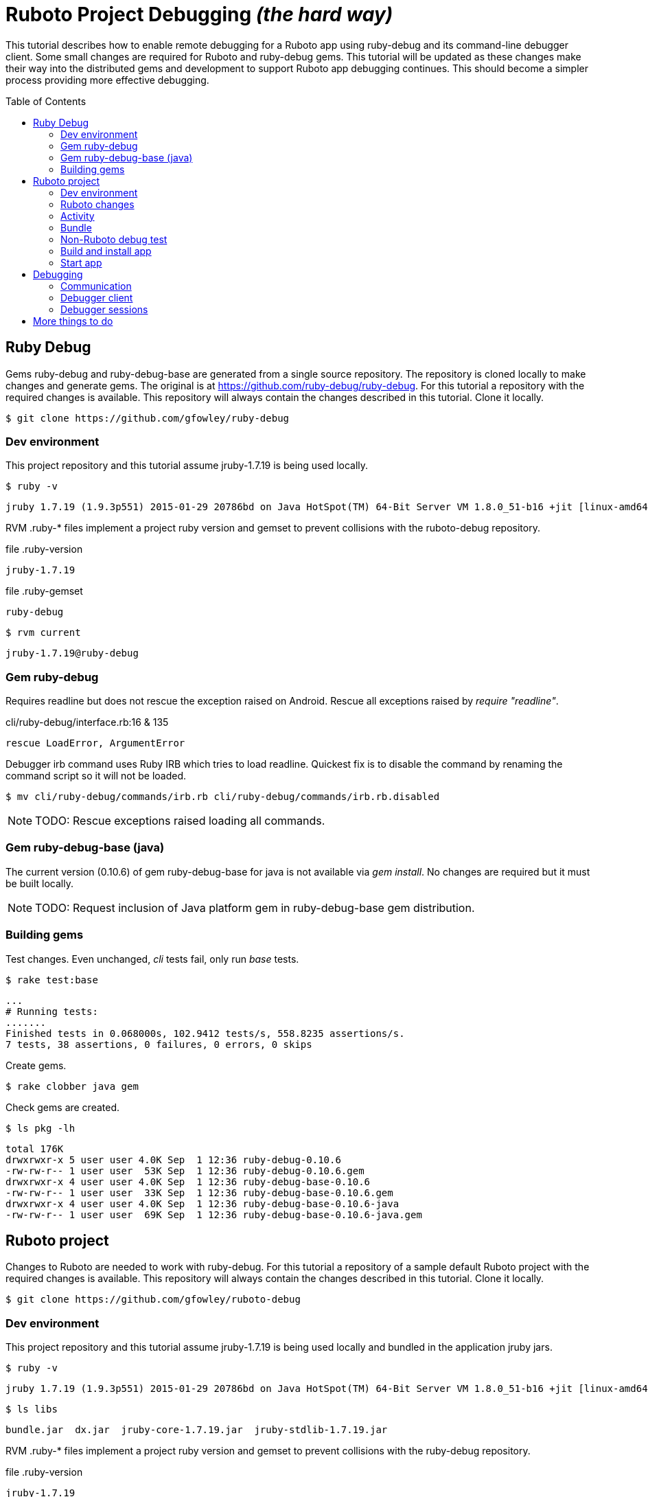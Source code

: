 = Ruboto Project Debugging _(the hard way)_
:toc:
:toc-placement: preamble

This tutorial describes how to enable remote debugging for a Ruboto app using ruby-debug and its command-line debugger client. Some small changes are required for Ruboto and ruby-debug gems. This tutorial will be updated as these changes make their way into the distributed gems and development to support Ruboto app debugging continues. This should become a simpler process providing more effective debugging.

== Ruby Debug

Gems ruby-debug and ruby-debug-base are generated from a single source repository. The repository is cloned locally to make changes and generate gems. The original is at https://github.com/ruby-debug/ruby-debug. For this tutorial a repository with the required changes is available. This repository will always contain the changes described in this tutorial. Clone it locally.

[source,shell]
----
$ git clone https://github.com/gfowley/ruby-debug
----

=== Dev environment

This project repository and this tutorial assume jruby-1.7.19 is being used locally.

[source,shell]
----
$ ruby -v
----
----
jruby 1.7.19 (1.9.3p551) 2015-01-29 20786bd on Java HotSpot(TM) 64-Bit Server VM 1.8.0_51-b16 +jit [linux-amd64]
----

RVM .ruby-* files implement a project ruby version and gemset to prevent collisions with the ruboto-debug repository.

.file .ruby-version
----
jruby-1.7.19
----

.file .ruby-gemset
----
ruby-debug
----

[source,shell]
----
$ rvm current
----
----
jruby-1.7.19@ruby-debug
----

=== Gem ruby-debug

Requires readline but does not rescue the exception raised on Android. Rescue all exceptions raised by _require "readline"_.

.cli/ruby-debug/interface.rb:16 & 135
[source,ruby]
----
rescue LoadError, ArgumentError
----

Debugger irb command uses Ruby IRB which tries to load readline. Quickest fix is to disable the command by renaming the command script so it will not be loaded.

[source,shell]
----
$ mv cli/ruby-debug/commands/irb.rb cli/ruby-debug/commands/irb.rb.disabled
----

NOTE: TODO: Rescue exceptions raised loading all commands.

=== Gem ruby-debug-base (java)

The current version (0.10.6) of gem ruby-debug-base for java is not available via _gem install_. No changes are required but it must be built locally.

NOTE: TODO: Request inclusion of Java platform gem in ruby-debug-base gem distribution.

=== Building gems

Test changes. Even unchanged, _cli_ tests fail, only run _base_ tests.

[source,shell]
----
$ rake test:base
----
----
...
# Running tests:
.......
Finished tests in 0.068000s, 102.9412 tests/s, 558.8235 assertions/s.
7 tests, 38 assertions, 0 failures, 0 errors, 0 skips
----

Create gems.

[source,shell]
----
$ rake clobber java gem
----

Check gems are created.

[source,shell]
----
$ ls pkg -lh
----
----
total 176K
drwxrwxr-x 5 user user 4.0K Sep  1 12:36 ruby-debug-0.10.6
-rw-rw-r-- 1 user user  53K Sep  1 12:36 ruby-debug-0.10.6.gem
drwxrwxr-x 4 user user 4.0K Sep  1 12:36 ruby-debug-base-0.10.6
-rw-rw-r-- 1 user user  33K Sep  1 12:36 ruby-debug-base-0.10.6.gem
drwxrwxr-x 4 user user 4.0K Sep  1 12:36 ruby-debug-base-0.10.6-java
-rw-rw-r-- 1 user user  69K Sep  1 12:36 ruby-debug-base-0.10.6-java.gem
----

== Ruboto project

Changes to Ruboto are needed to work with ruby-debug. For this tutorial a repository of a sample default Ruboto project with the required changes is available. This repository will always contain the changes described in this tutorial. Clone it locally.

[source,shell]
----
$ git clone https://github.com/gfowley/ruboto-debug
----

=== Dev environment

This project repository and this tutorial assume jruby-1.7.19 is being used locally and bundled in the application jruby jars.

[source,shell]
----
$ ruby -v
----
----
jruby 1.7.19 (1.9.3p551) 2015-01-29 20786bd on Java HotSpot(TM) 64-Bit Server VM 1.8.0_51-b16 +jit [linux-amd64]
----

[source,shell]
----
$ ls libs
----
----
bundle.jar  dx.jar  jruby-core-1.7.19.jar  jruby-stdlib-1.7.19.jar
----

RVM .ruby-* files implement a project ruby version and gemset to prevent collisions with the ruby-debug repository.

.file .ruby-version
----
jruby-1.7.19
----

.file .ruby-gemset
----
ruboto-debug
----

[source,shell]
----
$ rvm current
----
----
jruby-1.7.19@ruboto-debug
----

=== Ruboto changes

The rake-debug gem specifies a non-default require path _cli_ in its gemspec. Handle this special case when creating bundle.jar in ruboto.rake.

.rakelib/ruboto.rake:748
[source,ruby]
----
require_path = gem_lib =~ /^ruby-debug-\d/ ? 'cli' : 'lib'
Dir.chdir "#{gem_lib}/#{require_path}" do
----

.rakelib/ruboto.rake:881
[source,ruby]
----
require_path = gem_lib =~ /ruby-debug-\d/ ? 'cli' : 'lib' 
`jar #{i == 0 ? 'c' : 'u'}f "#{BUNDLE_JAR}" -C "#{gem_dir}/#{require_path}" .`
----

[NOTE]
====
TODO: Get gem require paths from gemspec - GemSpecification#require_paths. Something like...
----
gem_spec = YAML.load `gem specification #{gem_name} --version #{gem_version} --yaml`
gem_spec.require_paths.each { |dir| ... }
----
====

Load RubyDebugService from bundle.jar at JRuby startup

.rakelib/ruboto.rake:818
[source,ruby]
----
elsif jar =~ %r{ruby_debug.jar$}
  jar_load_code = <<-END_CODE
require 'jruby'
puts 'Starting Ruby Debug Service'
public
Java::RubyDebugService.new.basicLoad(JRuby.runtime)
END_CODE
----

=== Activity

When started in the application the debugger runs a TCP server to communicate with the debugger client. The application requires the _android.permission.INTERNET_ permission, otherwise an EACCES exception will be raised.
----
org.jruby.exceptions.RaiseException: (Errno::EACCES) bind(2)
   at org.jruby.ext.socket.RubyTCPServer.initialize(org/jruby/ext/socket/RubyTCPServer.java:124)
----

.AndroidManifest.xml
[source,xml]
----
<uses-permission android:name='android.permission.INTERNET'/>
----

To debug an activity, start the debugger for remote operation configured to wait for a connection from the debugger client. Once the debugger client is connected the application will contine execution after _Debugger.start_remote_ until the _debugger_ method is called. At that point the debugger client can debug the application. See the sample activity in the repository.

.src/debugging_activity.rb
[source,ruby]
----
require 'ruby-debug'

class DebuggingActivity

  def onCreate(bundle)
    super

    set_title 'Domo arigato, Mr Ruboto!'

    Debugger.wait_connection = true
    Debugger.start_remote         

    Thread.start do
      debugger
      puts "onCreate: debugger session begin"
      set_title 'Degugging Mr Ruboto!'
      puts "onCreate: debugger session end"
    end.join

    self.content_view = linear_layout :orientation => :vertical do
      @text_view = text_view :text => 'What hath Matz wrought?', :id => 42, 
        :layout => {:width => :match_parent},
        :gravity => :center, :text_size => 48.0
      button :text => 'M-x butterfly', 
        :layout => {:width => :match_parent},
        :id => 43, :on_click_listener => proc { butterfly }
    end
  end

  private

  def butterfly
    @text_view.text = 'What hath Matz wrought!'

    Thread.start do
      debugger
      puts "butterfly: debugger session begin"
      @text_view.text = 'Butterfly debugged!'
      puts "butterfly: debugger session end"
    end.join

    toast 'Flipped a bit via butterfly'
  end

end
----

[NOTE]
====
* The _debugger_ method is called from a separate thread, it does not seem to work when called from the UI thread.
* The debugger thread is joined so that any changes made when debugging will affect the code following.
* The debugger session ends when the debugger thread ends, all code to be debugged should be wrapped by the Thread.start block.
====

=== Bundle

Use locally created ruby-debug gems for bundle and bundle.jar.

.Gemfile & Gemfile.apk
[source,ruby]
----
source "file:///home/user/dev/ruboto-debug/gemdir"
gem 'columnize',       '0.9.0'
gem 'linecache',       '0.46'
gem 'ruby-debug-base', '0.10.6'
gem 'ruby-debug',      '0.10.6'
----

Create project gem directory and populate with dependency gems.

[source,shell]
----
$ mkdir -p gemdir/gems
$ cd gemdir/gems
$ gem fetch linecache --version 0.46
$ gem fetch columnize --version 0.9.0
$ cd ../..
----

Locally created ruby-debug gems are located in the local ruby-debug repository at ../ruby-debug/pkg. To bundle them:

. Copy/update ruby-debug gems in the project gem directory.
. Generate a gem server index.
. Delete bundler locks.
. Uninstall ruby-debug gems (from project gemset if using rvm).
. Bundle.
. Create Ruboto bundle.jar.

A shell script is provided to consistently create the local bundle and bundle.jar.

.update_debug_gems.sh
[source,shell]
----
#! /bin/bash
rm -v gemdir/gems/ruby-debug*.gem
cp -vp ../ruby-debug/pkg/ruby-debug-0.10.6.gem gemdir/gems
cp -vp ../ruby-debug/pkg/ruby-debug-base-0.10.6-java.gem gemdir/gems
gem generate --directory=gemdir
rm -v Gemfile.lock
rm -v Gemfile.apk.lock
gem uninstall ruby-debug --executables
gem uninstall ruby-debug-base
bundle
rm -v libs/bundle.jar
rake bundle
----

This should be executed for changes to locally created ruby-debug gems or any other gems to be bundled for the application.

[source,shell]
----
$ ./update_debug_gems.sh
----
----
removed ‘gemdir/gems/ruby-debug-0.10.6.gem’
removed ‘gemdir/gems/ruby-debug-base-0.10.6-java.gem’
‘../ruby-debug/pkg/ruby-debug-0.10.6.gem’ -> ‘gemdir/gems/ruby-debug-0.10.6.gem’
‘../ruby-debug/pkg/ruby-debug-base-0.10.6-java.gem’ -> ‘gemdir/gems/ruby-debug-base-0.10.6-java.gem’
Generating Marshal quick index gemspecs for 4 gems
....
Complete
Generated Marshal quick index gemspecs: 0.015s
Generating specs index
Generated specs index: 0.002s
Generating latest specs index
Generated latest specs index: 0.001s
Generating prerelease specs index
Generated prerelease specs index: 0.001s
Compressing indicies
Compressed indicies: 0.004s
removed ‘Gemfile.lock’
removed ‘Gemfile.apk.lock’
Removing rdebug
Successfully uninstalled ruby-debug-0.10.6
Successfully uninstalled ruby-debug-base-0.10.6-java
Fetching source index from file:/home/user/dev/ruboto-debug/gemdir/
Resolving dependencies...
Using columnize 0.9.0
Using linecache 0.46
Installing ruby-debug-base 0.10.6
Installing ruby-debug 0.10.6
Using bundler 1.10.6
Bundle complete! 4 Gemfile dependencies, 5 gems now installed.
Gems in the groups development and test were not installed.
Use `bundle show [gemname]` to see where a bundled gem is installed.
removed ‘libs/bundle.jar’
Jars have changed: bundle.jar
Generating /home/user/dev/ruboto-debug/libs/bundle.jar
Fetching source index from file:/home/user/dev/ruboto-debug/gemdir/
Resolving dependencies...
Installing columnize 0.9.0
Installing linecache 0.46
Installing ruby-debug-base 0.10.6
Installing ruby-debug 0.10.6
Using bundler 1.10.6
Found gems in /home/user/dev/ruboto-debug/bin/bundle/gems
Expanding ruby-debug-base-0.10.6-java ruby_debug.jar into /home/user/dev/ruboto-debug/libs/bundle.jar
Writing dummy JAR file ruby_debug.jar.rb
Writing dummy JAR file ruby_debug.rb
Removing duplicate file META-INF/MANIFEST.MF in gem ruby-debug-base-0.10.6-java.
Already present in the Ruby Standard Library.
----

=== Non-Ruboto debug test 

To verify that locally created ruby-debug gems are functional, debug the provided sample script.

[source,shell]
----
$ ruby -Xcompile.mode=OFF --debug ./dtest.rb
----
----
program start
----

Start debugger cient in another shell (with same ruby and gems).

[source,shell]
----
$ rdebug --client
----
----
Connected.
(rdb:1) _
----

Script output when debugger connects.

----
debugger start_remote
pre debugger
dtest.rb:25
puts "post debugger"
----

Verify that debugger works. See debugger client docs at http://bashdb.sourceforge.net/ruby-debug.html. Example session:

----
(rdb:1) list
[20, 29] in dtest.rb
   20    puts x * x
   21  end
   22  
   23  puts "pre debugger"
   24  debugger
=> 25  puts "post debugger"
   26  
   27  20.times do |n|
   28    do_it n
   29    sleep 1
(rdb:1) next
(rdb:1) next
(rdb:1) list
[23, 32] in dtest.rb
   23  puts "pre debugger"
   24  debugger
   25  puts "post debugger"
   26  
   27  20.times do |n|
=> 28    do_it n
   29    sleep 1
   30  end
   31  
   32  puts "program finish"
(rdb:1) display n
1: n = 0
(rdb:1) next
1: n = 0
(rdb:1) next
1: n = 1
(rdb:1) next
1: n = 1
(rdb:1) next 8
1: n = 5
(rdb:1) continue
----

Corresponding script output.

----
post debugger
dtest.rb:27
20.times do |n|
dtest.rb:28
do_it n
0
dtest.rb:29
sleep 1
dtest.rb:28
do_it n
1
dtest.rb:29
sleep 1
4
9
16
25
dtest.rb:29
sleep 1
36
49
64
81
100
121
144
169
196
225
256
289
324
361
program finish
----

Confusingly, at each stop the current file, line #, and line are printed to the script stdout instead of the debugger client. This conflicts with the docs and is a bug.

=== Build and install app

NOTE: This tutorial has been tested on an x86-based emulator and API 19 only. Feedback regarding results on other emulators, APIs, and devices welcome.

Connect device or start emulator, verify adb communication.

[source,shell]
----
$ adb devices
----
----
List of devices attached 
emulator-5554   device
----

Build Ruboto app, verify that libs/bundle.jar is dexed, (re)install, and ready log capture.

[source,shell]
----
$ rake clean debug reinstall log
----
----
...
-dex:
    [apply] Result: 2
     [echo] The package contains too many methods.  Switching to multi-dex build.
     [echo] Converting compiled files and external libraries into /home/user/dev/ruboto-debug/bin (multi-dex)
     [echo] Dexing /home/user/dev/ruboto-debug/bin/classes and /home/user/dev/ruboto-debug/libs/dx.jar:/home/user/dev/ruboto-debug/libs/jruby-stdlib-1.7.19.jar:/home/user/dev/ruboto-
debug/libs/bundle.jar:/home/user/dev/ruboto-debug/libs/jruby-core-1.7.19.jar
...
----

=== Start app

Launch application on device. Observe the following logs.

UnixSocketChannel warnings, triggered by RubyDebugService (harmless?).
----
20150901 155558.944000 W/dalvikvm( 1895): Unable to resolve superclass of Ljnr/unixsocket/UnixSocketChannel; (1226)
20150901 155558.944000 W/dalvikvm( 1895): Link of class 'Ljnr/unixsocket/UnixSocketChannel;' failed
20150901 155558.944000 E/dalvikvm( 1895): Could not find class 'jnr.unixsocket.UnixSocketChannel', referenced from method org.jruby.ext.socket.RubySocket.initFieldsFromDescriptor
20150901 155558.944000 W/dalvikvm( 1895): VFY: unable to resolve instanceof 1619 (Ljnr/unixsocket/UnixSocketChannel;) in Lorg/jruby/ext/socket/RubySocket;
20150901 155558.944000 D/dalvikvm( 1895): VFY: replacing opcode 0x20 at 0x0015
20150901 155558.945000 W/dalvikvm( 1895): Unable to resolve superclass of Ljnr/unixsocket/UnixSocketChannel; (1226)
20150901 155558.945000 W/dalvikvm( 1895): Link of class 'Ljnr/unixsocket/UnixSocketChannel;' failed
20150901 155558.945000 E/dalvikvm( 1895): Could not find class 'jnr.unixsocket.UnixSocketChannel', referenced from method org.jruby.ext.socket.RubySocket.doBind
20150901 155558.945000 W/dalvikvm( 1895): VFY: unable to resolve instanceof 1619 (Ljnr/unixsocket/UnixSocketChannel;) in Lorg/jruby/ext/socket/RubySocket;
20150901 155558.945000 D/dalvikvm( 1895): VFY: replacing opcode 0x20 at 0x0010
20150901 155558.945000 W/dalvikvm( 1895): Unable to resolve superclass of Ljnr/unixsocket/UnixSocketChannel; (1226)
20150901 155558.945000 W/dalvikvm( 1895): Link of class 'Ljnr/unixsocket/UnixSocketChannel;' failed
20150901 155558.945000 E/dalvikvm( 1895): Could not find class 'jnr.unixsocket.UnixSocketChannel', referenced from method org.jruby.ext.socket.RubySocket.doConnect
20150901 155558.945000 W/dalvikvm( 1895): VFY: unable to resolve instanceof 1619 (Ljnr/unixsocket/UnixSocketChannel;) in Lorg/jruby/ext/socket/RubySocket;
20150901 155558.945000 D/dalvikvm( 1895): VFY: replacing opcode 0x20 at 0x003d
20150901 155558.945000 W/dalvikvm( 1895): Unable to resolve superclass of Ljnr/unixsocket/UnixSocketChannel; (1226)
20150901 155558.945000 W/dalvikvm( 1895): Link of class 'Ljnr/unixsocket/UnixSocketChannel;' failed
20150901 155558.945000 I/dalvikvm( 1895): Could not find method jnr.unixsocket.UnixSocketChannel.open, referenced from method org.jruby.ext.socket.RubySocket.initChannel
20150901 155558.946000 W/dalvikvm( 1895): VFY: unable to resolve static method 10681: Ljnr/unixsocket/UnixSocketChannel;.open ()Ljnr/unixsocket/UnixSocketChannel;
20150901 155558.953000 D/dalvikvm( 1895): VFY: replacing opcode 0x71 at 0x0012
----

Start of RubyDebugService upon JRuby startup.
----
20150901 155559.012000 I/System.out( 1895): Starting Ruby Debug Service
----

MessageDigest MD2 warning (seems to be harmless).
----
20150901 155600.808000 W/System.err( 1895): java.security.NoSuchAlgorithmException: MessageDigest MD2 implementation not found
...
----

Tracing without --debug flag. According to ruby-debug docs this will prevent its line tracing feature from working.
----
20150901 155601.083000 I/System.out( 1895): file:/data/app/net.iqeo.debugging-1.apk!/ruby-debug-base.rb:196 warning: tracing (e.g. set_trace_func) will not capture all events without --debug flag
----
NOTE: TODO: Start application JRuby with --debug ?

UnixSocketChannel warnings, triggered by _Debugger.start_remote_ (harmless?).
----
20150901 155601.117000 W/dalvikvm( 1895): Unable to resolve superclass of Ljnr/unixsocket/UnixSocketChannel; (1226)
20150901 155601.117000 W/dalvikvm( 1895): Link of class 'Ljnr/unixsocket/UnixSocketChannel;' failed
20150901 155601.117000 E/dalvikvm( 1895): Could not find class 'jnr.unixsocket.UnixSocketChannel', referenced from method org.jruby.ext.socket.SocketType.forChannel
20150901 155601.117000 W/dalvikvm( 1895): VFY: unable to resolve instanceof 1619 (Ljnr/unixsocket/UnixSocketChannel;) in Lorg/jruby/ext/socket/SocketType;
20150901 155601.117000 D/dalvikvm( 1895): VFY: replacing opcode 0x20 at 0x0015
20150901 155601.117000 W/dalvikvm( 1895): Unable to resolve superclass of Ljnr/unixsocket/UnixSocketChannel; (1226)
20150901 155601.117000 W/dalvikvm( 1895): Link of class 'Ljnr/unixsocket/UnixSocketChannel;' failed
20150901 155601.117000 E/dalvikvm( 1895): Could not find class 'jnr.unixsocket.UnixSocketChannel', referenced from method org.jruby.ext.socket.SocketType$4.toSocket
20150901 155601.117000 W/dalvikvm( 1895): VFY: unable to resolve check-cast 1619 (Ljnr/unixsocket/UnixSocketChannel;) in Lorg/jruby/ext/socket/SocketType$4;
20150901 155601.117000 D/dalvikvm( 1895): VFY: replacing opcode 0x1f at 0x0000
20150901 155601.118000 W/dalvikvm( 1895): Unable to resolve superclass of Ljnr/unixsocket/UnixSocketChannel; (1226)
20150901 155601.118000 W/dalvikvm( 1895): Link of class 'Ljnr/unixsocket/UnixSocketChannel;' failed
20150901 155601.118000 W/dalvikvm( 1895): VFY: unable to find class referenced in signature (Ljnr/unixsocket/UnixSocketChannel;)
20150901 155601.118000 W/dalvikvm( 1895): Unable to resolve superclass of Ljnr/unixsocket/UnixSocketChannel; (1226)
20150901 155601.118000 W/dalvikvm( 1895): Link of class 'Ljnr/unixsocket/UnixSocketChannel;' failed
20150901 155601.118000 I/dalvikvm( 1895): Could not find method jnr.unixsocket.UnixSocketChannel.shutdownInput, referenced from method org.jruby.ext.socket.SocketType$4.shutdownInput
20150901 155601.118000 W/dalvikvm( 1895): VFY: unable to resolve virtual method 10686: Ljnr/unixsocket/UnixSocketChannel;.shutdownInput ()V
20150901 155601.118000 D/dalvikvm( 1895): VFY: replacing opcode 0x6e at 0x0004
20150901 155601.118000 W/dalvikvm( 1895): Unable to resolve superclass of Ljnr/unixsocket/UnixSocketChannel; (1226)
20150901 155601.118000 W/dalvikvm( 1895): Link of class 'Ljnr/unixsocket/UnixSocketChannel;' failed
20150901 155601.118000 W/dalvikvm( 1895): VFY: unable to find class referenced in signature (Ljnr/unixsocket/UnixSocketChannel;)
20150901 155601.118000 W/dalvikvm( 1895): Unable to resolve superclass of Ljnr/unixsocket/UnixSocketChannel; (1226)
20150901 155601.118000 W/dalvikvm( 1895): Link of class 'Ljnr/unixsocket/UnixSocketChannel;' failed
20150901 155601.118000 I/dalvikvm( 1895): Could not find method jnr.unixsocket.UnixSocketChannel.shutdownOutput, referenced from method org.jruby.ext.socket.SocketType$4.shutdownOutput
20150901 155601.118000 W/dalvikvm( 1895): VFY: unable to resolve virtual method 10687: Ljnr/unixsocket/UnixSocketChannel;.shutdownOutput ()V
20150901 155601.123000 D/dalvikvm( 1895): VFY: replacing opcode 0x6e at 0x0004
----

== Debugging

Open another shell (with same ruby and gems).

=== Communication

Debugger TCP ports should be forwarded from the connected device or emulator to host system. It is also possible to debug remotely over a network, the device IP address is required, see ruby-debug docs for details.

[source,shell]
----
$ adb forward tcp:8989 tcp:8989
$ adb forward tcp:8990 tcp:8990
$ adb forward --list
----
----
emulator-5554 tcp:8989 tcp:8989
emulator-5554 tcp:8990 tcp:8990
----

=== Debugger client

Start debugger client, verify it connects to application remote debugger.

[source,shell]
----
$ rdebug --client
----
----
Connected.
(rdb:4) _
----

=== Debugger sessions

Example debugger sessions with this tutorial Ruboto app.

==== Session in onCreate method.

The first debugger session occurs in the debugger thread in the _onCreate_ method.

----
Connected.
(rdb:4) list
[-9, 0] in jar:file:/data/app/net.iqeo.debugging-1.apk!/debugging_activity.rb
(rdb:4) display self.title
1: self.title = Domo arigato, Mr Ruboto!
(rdb:4) next
1: self.title = Domo arigato, Mr Ruboto!
(rdb:4) next
1: self.title = Degugging Mr Ruboto!
(rdb:4) next
1: self.title = Degugging Mr Ruboto!
----

NOTE: FIX: Current line is output to Android stdout (see log), should be sent to debugger client.

NOTE: FIX: Debugger client list command does not list source from jar.

Corresponding lines in log.
----
20150901 155623.222000 I/System.out( 1895): jar:file:/data/app/net.iqeo.debugging-1.apk!/debugging_activity.rb:21
20150901 155652.553000 I/System.out( 1895): onCreate: debugger session begin
20150901 155652.554000 I/System.out( 1895): jar:file:/data/app/net.iqeo.debugging-1.apk!/debugging_activity.rb:22
20150901 155653.324000 I/System.out( 1895): jar:file:/data/app/net.iqeo.debugging-1.apk!/debugging_activity.rb:23
20150901 155709.494000 I/System.out( 1895): onCreate: debugger session end
----

When the debugger thread finishes the onCreate method resumes and the debugger client is non-responsive.

==== Session in butterfly method

Click the button. The second debugger sessions occurs in the _butterfly_ event handler method.

----
(rdb:6) display
1: self.title = Degugging Mr Ruboto!
(rdb:6) display @text_view.text
2: @text_view.text = What hath Matz wrought!
(rdb:6) display
1: self.title = Degugging Mr Ruboto!
2: @text_view.text = What hath Matz wrought!
(rdb:6) next
1: self.title = Degugging Mr Ruboto!
2: @text_view.text = What hath Matz wrought!
(rdb:6) next
1: self.title = Degugging Mr Ruboto!
2: @text_view.text = Butterfly debugged!
(rdb:6) eval self.title = "It works."
CalledFromWrongThreadException Exception: Only the original thread that created a view hierarchy can touch its views.
(rdb:6) eval run_on_ui_thread { self.title = "It works." }
nil
(rdb:6) display
1: self.title = It works.
2: @text_view.text = Butterfly debugged!
(rdb:6) next
----

Corresponding lines in log.
----
20150901 155713.368000 I/System.out( 1895): jar:file:/data/app/net.iqeo.debugging-1.apk!/debugging_activity.rb:43
20150901 155811.635000 I/System.out( 1895): butterfly: debugger session begin
20150901 155811.636000 I/System.out( 1895): jar:file:/data/app/net.iqeo.debugging-1.apk!/debugging_activity.rb:44
20150901 155815.032000 I/System.out( 1895): jar:file:/data/app/net.iqeo.debugging-1.apk!/debugging_activity.rb:45
20150901 155920.081000 I/System.out( 1895): butterfly: debugger session end
----

Android may pop up an ANR (Application Not Responding) dialog after a while in the debugger session. Just click _Wait_ to continue.

NOTE: TODO: Suppress ANRs when debugging ?

NOTE: TODO: Debugging in UI thread ?

NOTE: TODO: Can the debugger client remain active and be used to inspect and change variables while UI or other application threads are running ?

== More things to do

* PRs for changes to ruboto and ruby-debug, as changes are made in distributed gems this tutorial can be simplified.
* Experiment with ruby-debug-ide, debugging from an IDE  may be possible. 

